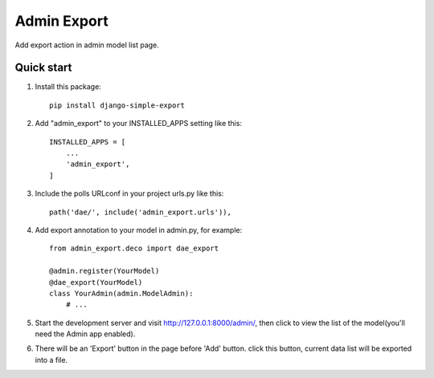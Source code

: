 =====
Admin Export
=====

Add export action in admin model list page.

Quick start
-----------
1. Install this package::

    pip install django-simple-export


2. Add "admin_export" to your INSTALLED_APPS setting like this::

    INSTALLED_APPS = [
        ...
        'admin_export',
    ]


3. Include the polls URLconf in your project urls.py like this::

    path('dae/', include('admin_export.urls')),


4. Add export annotation to your model in admin.py, for example::

    from admin_export.deco import dae_export

    @admin.register(YourModel)
    @dae_export(YourModel)
    class YourAdmin(admin.ModelAdmin):
        # ...


5. Start the development server and visit http://127.0.0.1:8000/admin/,
   then click to view the list of the model(you'll need the Admin app enabled).


6. There will be an 'Export' button in the page before 'Add' button.
   click this button, current data list will be exported into a file.
